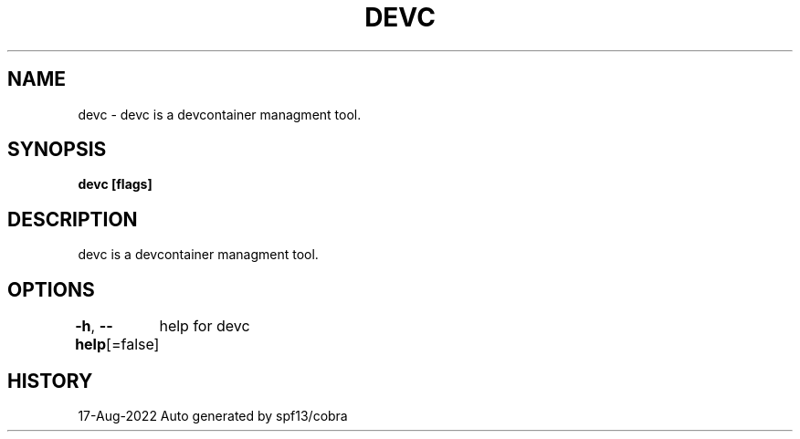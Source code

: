 .nh
.TH "DEVC" "1" "Aug 2022" "Auto generated by spf13/cobra" ""

.SH NAME
.PP
devc - devc is a devcontainer managment tool.


.SH SYNOPSIS
.PP
\fBdevc [flags]\fP


.SH DESCRIPTION
.PP
devc is a devcontainer managment tool.


.SH OPTIONS
.PP
\fB-h\fP, \fB--help\fP[=false]
	help for devc


.SH HISTORY
.PP
17-Aug-2022 Auto generated by spf13/cobra
